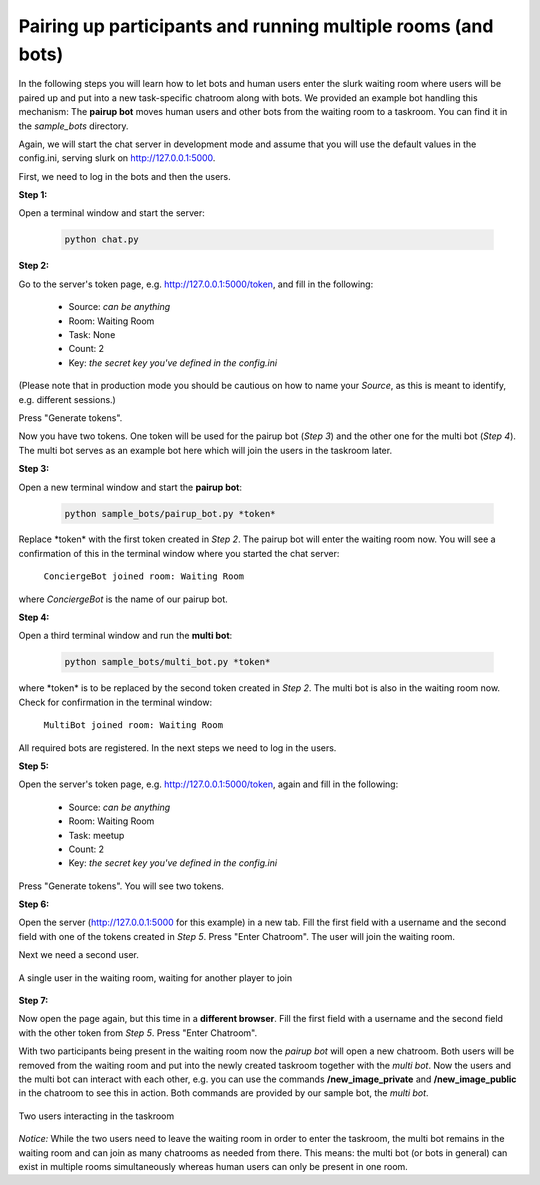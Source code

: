 .. _slurk_multibots:

Pairing up participants and running multiple rooms (and bots)
=============================================================

In the following steps you will learn how to let bots and human users enter the slurk waiting room where users will be paired up and put into a new task-specific chatroom along with bots. We provided an example bot handling this mechanism: The **pairup bot** moves human users and other bots from the waiting room to a taskroom. You can find it in the *sample_bots* directory.

Again, we will start the chat server in development mode and assume that you will use the default values in the config.ini, serving slurk on http://127.0.0.1:5000.

First, we need to log in the bots and then the users.

**Step 1:** 

Open a terminal window and start the server:

    .. code-block:: sh
    
        python chat.py

**Step 2:**

Go to the server's token page, e.g. http://127.0.0.1:5000/token, and fill in the following:

  - Source:  *can be anything*
  - Room:    Waiting Room
  - Task:    None
  - Count:   2	
  - Key:     *the secret key you've defined in the config.ini*

(Please note that in production mode you should be cautious on how to name your *Source*, as this is meant to identify, e.g. different sessions.)

Press "Generate tokens".

Now you have two tokens. One token will be used for the pairup bot (*Step 3*) and the other one for the multi bot (*Step 4*). The multi bot serves as an example bot here which will join the users in the taskroom later.
   
**Step 3:**

Open a new terminal window and start the **pairup bot**:


    .. code-block:: sh

        python sample_bots/pairup_bot.py *token*

Replace \*token\* with the first token created in *Step 2*. The pairup bot will enter the waiting room now. You will see a confirmation of this in the terminal window where you started the chat server:
 
  ``ConciergeBot joined room: Waiting Room``
    
where *ConciergeBot* is the name of our pairup bot.

**Step 4:**
 
Open a third terminal window and run the **multi bot**:

    .. code-block:: sh

        python sample_bots/multi_bot.py *token*

where \*token\* is to be replaced by the second token created in *Step 2*. The multi bot is also in the waiting room now. Check for confirmation in the terminal window:

  ``MultiBot joined room: Waiting Room``
 
All required bots are registered. In the next steps we need to log in the users.

**Step 5:**

Open the server's token page, e.g. http://127.0.0.1:5000/token, again and fill in the following:

  - Source:  *can be anything*
  - Room:    Waiting Room
  - Task:    meetup
  - Count:   2	
  - Key:     *the secret key you've defined in the config.ini*

Press "Generate tokens". You will see two tokens.

**Step 6:**

Open the server (http://127.0.0.1:5000 for this example) in a new tab. Fill the first field with a username and the second field with one of the tokens created in *Step 5*. Press "Enter Chatroom". The user will join the waiting room.

Next we need a second user.
  
.. _screenshot_void:
.. figure:: slurk_waitingroom.png
   :align: center
   :scale: 60 %

   A single user in the waiting room, waiting for another player to join

**Step 7:**

Now open the page again, but this time in a **different browser**. Fill the first field with a username and the second field with the other token from *Step 5*. Press "Enter Chatroom".

With two participants being present in the waiting room now the *pairup bot* will open a new chatroom. Both users will be removed from the waiting room and put into the newly created taskroom together with the *multi bot*. Now the users and the multi bot can interact with each other, e.g. you can use the commands **/new_image_private** and **/new_image_public** in the chatroom to see this in action. Both commands are provided by our sample bot, the *multi bot*.

.. _screenshot_privimage:
.. figure:: slurk_taskroom.png
   :align: center
   :scale: 60 %

   Two users interacting in the taskroom

*Notice:* While the two users need to leave the waiting room in order to enter the taskroom, the multi bot remains in the waiting room and can join as many chatrooms as needed from there. This means: the multi bot (or bots in general) can exist in multiple rooms simultaneously whereas human users can only be present in one room.
